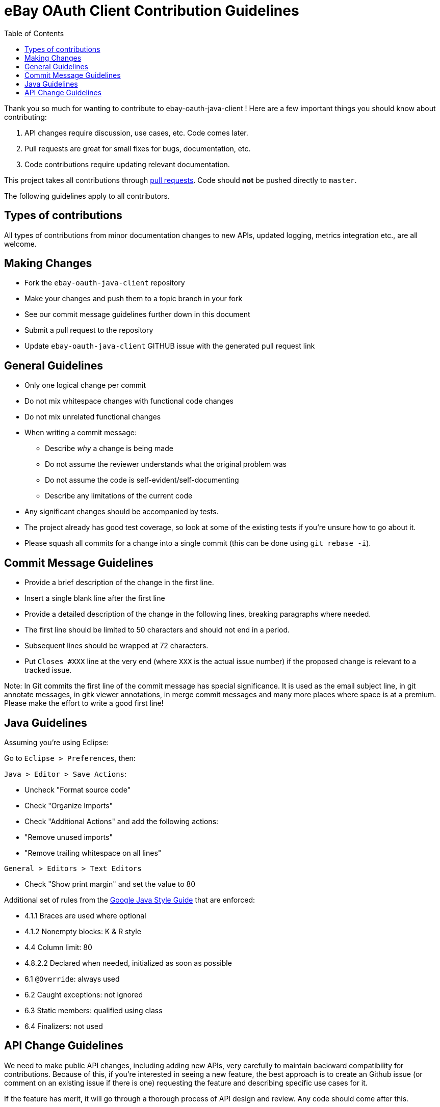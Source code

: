 = eBay OAuth Client Contribution Guidelines
ifdef::env-github[]
:outfilesuffix: .adoc
:note-caption: :bulb:
endif::[]
:toc:
:toclevels: 4

Thank you so much for wanting to contribute to ebay-oauth-java-client ! Here are a few important things you should know about contributing:

  1. API changes require discussion, use cases, etc. Code comes later.
  2. Pull requests are great for small fixes for bugs, documentation, etc.
  3. Code contributions require updating relevant documentation.

This project takes all contributions through https://help.github.com/articles/using-pull-requests[pull requests].
Code should *not* be pushed directly to `master`.

The following guidelines apply to all contributors.

== Types of contributions
All types of contributions from minor documentation changes to new APIs, updated logging, metrics integration etc., are all welcome.

== Making Changes
* Fork the `ebay-oauth-java-client` repository
* Make your changes and push them to a topic branch in your fork
* See our commit message guidelines further down in this document
* Submit a pull request to the repository
* Update `ebay-oauth-java-client` GITHUB issue with the generated pull request link

== General Guidelines
* Only one logical change per commit
* Do not mix whitespace changes with functional code changes
* Do not mix unrelated functional changes
* When writing a commit message:
    ** Describe _why_ a change is being made
    ** Do not assume the reviewer understands what the original problem was
    ** Do not assume the code is self-evident/self-documenting
    ** Describe any limitations of the current code
* Any significant changes should be accompanied by tests.
* The project already has good test coverage, so look at some of the existing tests if you're unsure how to go about it.
* Please squash all commits for a change into a single commit (this can be done using `git rebase -i`).

== Commit Message Guidelines
* Provide a brief description of the change in the first line.
* Insert a single blank line after the first line
* Provide a detailed description of the change in the following lines, breaking
 paragraphs where needed.
* The first line should be limited to 50 characters and should not end in a
 period.
* Subsequent lines should be wrapped at 72 characters.
* Put `Closes #XXX` line at the very end (where `XXX` is the actual issue number) if the proposed change is relevant to a tracked issue.

Note: In Git commits the first line of the commit message has special significance. It is used as the email subject line, in git annotate messages, in gitk viewer annotations, in merge commit messages and many more places where space is at a premium. Please make the effort to write a good first line!

== Java Guidelines
Assuming you're using Eclipse:

Go to `Eclipse &gt; Preferences`, then:

`Java &gt; Editor &gt; Save Actions`:

* Uncheck "Format source code"
* Check "Organize Imports"
* Check "Additional Actions" and add the following actions:
* "Remove unused imports"
* "Remove trailing whitespace on all lines"

`General &gt; Editors &gt; Text Editors`

* Check "Show print margin" and set the value to 80

Additional set of rules from the https://google.github.io/styleguide/javaguide.html[Google Java Style Guide]
that are enforced:

* 4.1.1 Braces are used where optional
* 4.1.2 Nonempty blocks: K &amp; R style
* 4.4 Column limit: 80
* 4.8.2.2 Declared when needed, initialized as soon as possible
* 6.1 `@Override`: always used
* 6.2 Caught exceptions: not ignored
* 6.3 Static members: qualified using class
* 6.4 Finalizers: not used

== API Change Guidelines
We need to make public API changes, including adding new APIs, very carefully to maintain backward compatibility for contributions. Because of this, if you're interested in seeing a new feature, the best approach is to create an Github issue (or comment on an existing issue if there is one) requesting the feature and describing specific use cases for it.

If the feature has merit, it will go through a thorough process of API design and review. Any code should come after this.